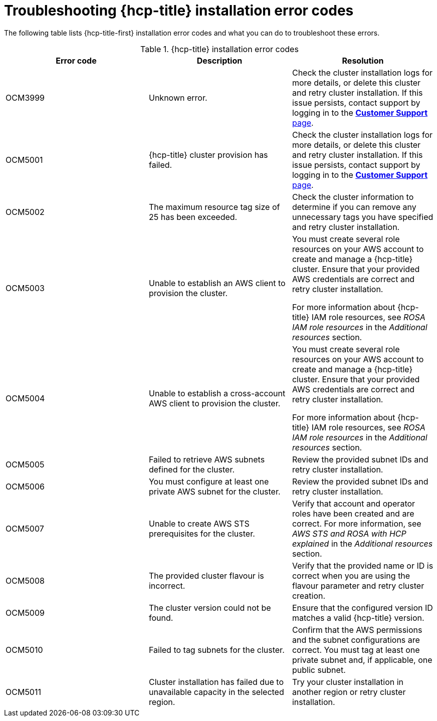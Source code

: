 // Module included in the following assemblies:
//
// * support/rosa-troubleshooting-installations-hcp.adoc

:_mod-docs-content-type: CONCEPT
[id="rosa-troubleshoot-hcp-install_{context}"]
= Troubleshooting {hcp-title} installation error codes

The following table lists {hcp-title-first} installation error codes and what you can do to troubleshoot these errors.

.{hcp-title} installation error codes
[options="header",cols="3"]
|===
| Error code | Description | Resolution

| OCM3999
| Unknown error.
| Check the cluster installation logs for more details, or delete this cluster and retry cluster installation. If this issue persists, contact support by logging in to the link:https://access.redhat.com/support/cases/#/case/list[*Customer Support* page].

| OCM5001
| {hcp-title} cluster provision has failed.
| Check the cluster installation logs for more details, or delete this cluster and retry cluster installation. If this issue persists, contact support by logging in to the link:https://access.redhat.com/support/cases/#/case/list[*Customer Support* page].

| OCM5002
| The maximum resource tag size of 25 has been exceeded.
| Check the cluster information to determine if you can remove any unnecessary tags you have specified and retry cluster installation.

| OCM5003
| Unable to establish an AWS client to provision the cluster.
| You must create several role resources on your AWS account to create and manage a {hcp-title} cluster. Ensure that your provided AWS credentials are correct and retry cluster installation.

For more information about {hcp-title} IAM role resources, see _ROSA IAM role resources_ in the _Additional resources_ section.

| OCM5004
| Unable to establish a cross-account AWS client to provision the cluster.
| You must create several role resources on your AWS account to create and manage a {hcp-title} cluster. Ensure that your provided AWS credentials are correct and retry cluster installation.

For more information about {hcp-title} IAM role resources, see _ROSA IAM role resources_ in the _Additional resources_ section.

| OCM5005
| Failed to retrieve AWS subnets defined for the cluster.
| Review the provided subnet IDs and retry cluster installation.

| OCM5006
| You must configure at least one private AWS subnet for the cluster.
| Review the provided subnet IDs and retry cluster installation.

| OCM5007
| Unable to create AWS STS prerequisites for the cluster.
| Verify that account and operator roles have been created and are correct. For more information, see _AWS STS and ROSA with HCP explained_ in the _Additional resources_ section.

| OCM5008
| The provided cluster flavour is incorrect.
| Verify that the provided name or ID is correct when you are using the flavour parameter and retry cluster creation.

| OCM5009
| The cluster version could not be found.
| Ensure that the configured version ID matches a valid {hcp-title} version.

| OCM5010
| Failed to tag subnets for the cluster.
| Confirm that the AWS permissions and the subnet configurations are correct. You must tag at least one private subnet and, if applicable, one public subnet.

| OCM5011
| Cluster installation has failed due to unavailable capacity in the selected region.
| Try your cluster installation in another region or retry cluster installation.

|===
